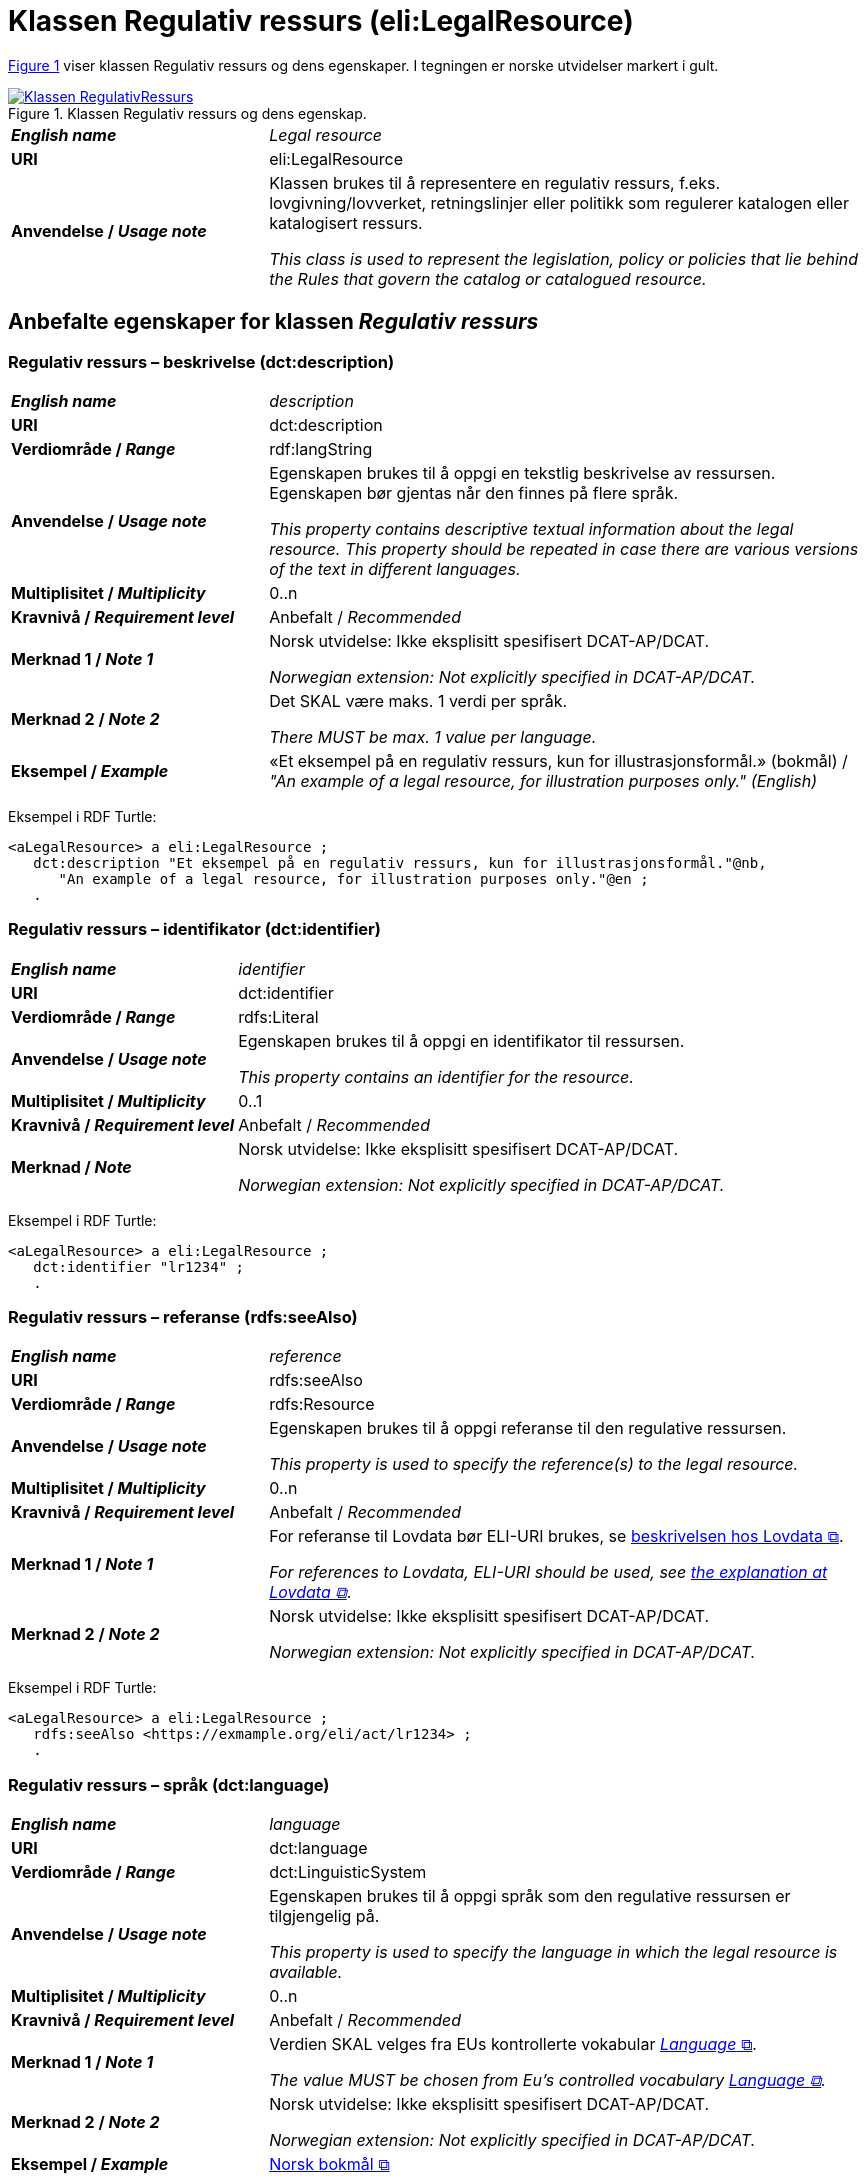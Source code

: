 = Klassen Regulativ ressurs (eli:LegalResource) [[RegulativRessurs]]

:xrefstyle: short

<<diagram-Klassen-RegulativRessurs>> viser klassen Regulativ ressurs og dens egenskaper. I tegningen er norske utvidelser markert i gult.  

[[diagram-Klassen-RegulativRessurs]]
.Klassen Regulativ ressurs og dens egenskap.
[link=images/Klassen-RegulativRessurs.png]
image::images/Klassen-RegulativRessurs.png[]

:xrefstyle: full

[cols="30s,70d"]
|===
| _English name_ |  _Legal resource_
| URI | eli:LegalResource
| Anvendelse / _Usage note_ | Klassen brukes til å representere en regulativ ressurs, f.eks. lovgivning/lovverket, retningslinjer eller politikk som regulerer katalogen eller katalogisert ressurs.

_This class is used to represent the legislation, policy or policies that lie behind the Rules that govern the catalog or catalogued resource._
|===

== Anbefalte egenskaper for klassen _Regulativ ressurs_ [[RegulativRessurs-anbefalte-egenskaper]]

=== Regulativ ressurs – beskrivelse (dct:description) [[RegulativRessurs-beskrivelse]]

[cols="30s,70d"]
|===
| _English name_ | _description_
| URI | dct:description
| Verdiområde / _Range_ |  rdf:langString
| Anvendelse / _Usage note_ | Egenskapen brukes til å oppgi en tekstlig beskrivelse av ressursen. Egenskapen bør gjentas når den finnes på flere språk.

_This property contains descriptive textual information about the legal resource. This property should be repeated in case there are various versions of the text in different languages._
| Multiplisitet / _Multiplicity_ | 0..n
| Kravnivå / _Requirement level_ | Anbefalt / _Recommended_
| Merknad 1 / _Note 1_ | Norsk utvidelse: Ikke eksplisitt spesifisert DCAT-AP/DCAT.

_Norwegian extension: Not explicitly specified in DCAT-AP/DCAT._
| Merknad 2 / _Note 2_ | Det SKAL være maks. 1 verdi per språk. 

__There MUST be max. 1 value per language.__
| Eksempel / _Example_ | «Et eksempel på en regulativ ressurs, kun for illustrasjonsformål.» (bokmål) / __"An example of a legal resource, for illustration purposes only." (English)__
|===

Eksempel i RDF Turtle:
-----
<aLegalResource> a eli:LegalResource ; 
   dct:description "Et eksempel på en regulativ ressurs, kun for illustrasjonsformål."@nb, 
      "An example of a legal resource, for illustration purposes only."@en ; 
   .
-----

=== Regulativ ressurs – identifikator (dct:identifier) [[RegulativRessurs-identifikator]]

[cols="30s,70d"]
|===
| _English name_ | _identifier_
| URI | dct:identifier
| Verdiområde / _Range_ | rdfs:Literal
| Anvendelse / _Usage note_ | Egenskapen brukes til å oppgi en identifikator til ressursen.

_This property contains an identifier for the resource._
| Multiplisitet / _Multiplicity_ | 0..1
| Kravnivå / _Requirement level_ | Anbefalt / _Recommended_
| Merknad / _Note_ | Norsk utvidelse: Ikke eksplisitt spesifisert DCAT-AP/DCAT.

_Norwegian extension: Not explicitly specified in DCAT-AP/DCAT._
|===

Eksempel i RDF Turtle:
-----
<aLegalResource> a eli:LegalResource ; 
   dct:identifier "lr1234" ; 
   .
-----

=== Regulativ ressurs – referanse (rdfs:seeAlso) [[RegulativRessurs-referanse]]

[cols="30s,70d"]
|===
| _English name_ | _reference_
| URI | rdfs:seeAlso
| Verdiområde / _Range_ | rdfs:Resource
| Anvendelse / _Usage note_ | Egenskapen brukes til å oppgi referanse til den regulative ressursen.

_This property is used to specify the reference(s) to the legal resource._
| Multiplisitet / _Multiplicity_ | 0..n
| Kravnivå / _Requirement level_ | Anbefalt / _Recommended_
| Merknad 1 / _Note 1_ | For referanse til Lovdata bør ELI-URI brukes, se https://lovdata.no/eli/[beskrivelsen hos Lovdata &#x29C9;, window="_blank", role="ext-link"].

__For references to Lovdata, ELI-URI should be used, see https://lovdata.no/eli/[the explanation at Lovdata &#x29C9;, window="_blank", role="ext-link"]__.
| Merknad 2 / _Note 2_ | Norsk utvidelse: Ikke eksplisitt spesifisert DCAT-AP/DCAT.

_Norwegian extension: Not explicitly specified in DCAT-AP/DCAT._
|===

Eksempel i RDF Turtle:
-----
<aLegalResource> a eli:LegalResource ; 
   rdfs:seeAlso <https://exmample.org/eli/act/lr1234> ; 
   .
-----

=== Regulativ ressurs – språk (dct:language) [[RegulativRessurs-språk]]

[cols="30s,70d"]
|===
| _English name_ |  _language_
| URI | dct:language
| Verdiområde / _Range_ | dct:LinguisticSystem
| Anvendelse / _Usage note_ | Egenskapen brukes til å oppgi språk som den regulative ressursen er  tilgjengelig på.

_This property is used to specify the language in which the legal resource is available._
| Multiplisitet / _Multiplicity_ | 0..n
| Kravnivå / _Requirement level_ | Anbefalt / _Recommended_
| Merknad 1 / _Note 1_ | Verdien SKAL velges fra EUs kontrollerte vokabular https://op.europa.eu/en/web/eu-vocabularies/concept-scheme/-/resource?uri=http://publications.europa.eu/resource/authority/language[_Language_ &#x29C9;, window="_blank", role="ext-link"].

__The value MUST be chosen from Eu's controlled vocabulary https://op.europa.eu/en/web/eu-vocabularies/concept-scheme/-/resource?uri=http://publications.europa.eu/resource/authority/language[Language &#x29C9;, window="_blank", role="ext-link"].__
| Merknad 2 / _Note 2_ | Norsk utvidelse: Ikke eksplisitt spesifisert DCAT-AP/DCAT.

_Norwegian extension: Not explicitly specified in DCAT-AP/DCAT._
| Eksempel / _Example_ | https://op.europa.eu/en/web/eu-vocabularies/concept/-/resource?uri=http://publications.europa.eu/resource/authority/language/NOB[Norsk bokmål &#x29C9;, window="_blank", role="ext-link"]
|===

Eksempel i RDF Turtle:
-----
<aLegalResource> a eli:LegalResource ; 
   dct:language <http://publications.europa.eu/resource/authority/language/NOB> ; 
   .
-----

=== Regulativ ressurs – tittel (dct:title) [[RegulativRessurs-tittel]]

[cols="30s,70d"]
|===
| _English name_ |  _title_
| URI | dct:title
| Verdiområde / _Range_ |  rdf:langString
| Anvendelse / _Usage note_ | Egenskapen brukes til å oppgi tittel til den regulative ressursen. Egenskapen bør gjentas når tittelen finnes på flere språk.

_This property is used to specify the title of the legal resource. This property should be repeated when the title is in several parallel languages._
| Multiplisitet / _Multiplicity_ | 0..n
| Kravnivå / _Requirement level_ | Anbefalt / _Recommended_
| Merknad 1 / _Note 1_ | Norsk utvidelse: Ikke eksplisitt spesifisert DCAT-AP/DCAT.

_Norwegian extension: Not explicitly specified in DCAT-AP/DCAT._
| Merknad 2 / _Note 2_ | Det SKAL være maks. 1 verdi per språk. 

__There MUST be max. 1 value per language.__
| Eksempel / _Example_ | «Eksempellov» (bokmål) / __"Example Act" (English)__
|===

Eksempel i RDF Turtle:
-----
<aLegalResource> a eli:LegalResource ; 
   dct:title "Eksempellov"@nb , "Example Act"@en ; 
   .
-----

=== Regulativ ressurs – type (dct:type) [[RegulativRessurs-type]]

[cols="30s,70d"]
|===
| _English name_ | _type_
| URI | dct:type
| Verdiområde / _Range_ | eli:ResourceType
| Anvendelse / _Usage note_ | Egenskapen brukes til å referere til typen av en regulativ ressurs (f.eks. direktiv, forordning).

_This property refers to the type of a legal resource (e.g. "Directive", "Règlement grand ducal", "law", "Règlement ministériel", "draft proposition", "Parliamentary act", etc.). Member states are encouraged to make their own list of values in the corresponding concept scheme._
| Multiplisitet / _Multiplicity_ | 0..1
| Kravnivå / _Requirement level_ |  Anbefalt / _Recommended_
| Merknad 1 / _Note 1_ |  Verdien skal velges fra det felles kontrollerte vokabularet https://data.norge.no/vocabulary/legal-resource-type[Regulativ ressurs type &#x29C9;, window="_blank", role="ext-link"], når verdien finnes i vokabularet.

__The value shall be chosen from the common controlled vocabulary https://data.norge.no/vocabulary/legal-resource-type[Legal resource type &#x29C9;, window="_blank", role="ext-link"], when the value is in the vocabulary.__
| Merknad 2 / _Note 2_ | Norsk utvidelse: Ikke eksplisitt spesifisert DCAT-AP/DCAT.

_Norwegian extension: Not explicitly specified in DCAT-AP/DCAT._
| Eksempel / _Example_ | https://data.norge.no/vocabulary/legal-resource-type#act[lov &#x29C9;, window="_blank", role="ext-link"]
|===

Eksempel i RDF Turtle:
-----
<aLegalResource> a eli:LegalResource ; 
   dct:type <https://data.norge.no/vocabulary/legal-resource-type#act> ; 
   .
-----

== Valgfrie egenskaper for klassen _Regulativ ressurs_ [[RegulativRessurs-valgfrie-egenskaper]]

=== Regulativ ressurs – relatert regulativ ressurs (dct:relation) [[RegulativRessurs-relatertRegulativRessurs]]

[cols="30s,70d"]
|===
| _English name_ | _related legal resource_
| URI | dct:relation
| Verdiområde / _Range_ | eli:LegalResource
| Anvendelse / _Usage note_ | Egenskapen brukes til å referere til en annen relatert regulativ ressurs.

_This property represents another instance of the legal resource class that is related to a particular legal resource being described._
| Multiplisitet / _Multiplicity_ | 0..n
| Kravnivå / _Requirement level_ | Valgfri / _Optional_
| Merknad / _Note_ | Norsk utvidelse: Ikke eksplisitt spesifisert DCAT-AP/DCAT.

_Norwegian extension: Not explicitly specified in DCAT-AP/DCAT._
|===
